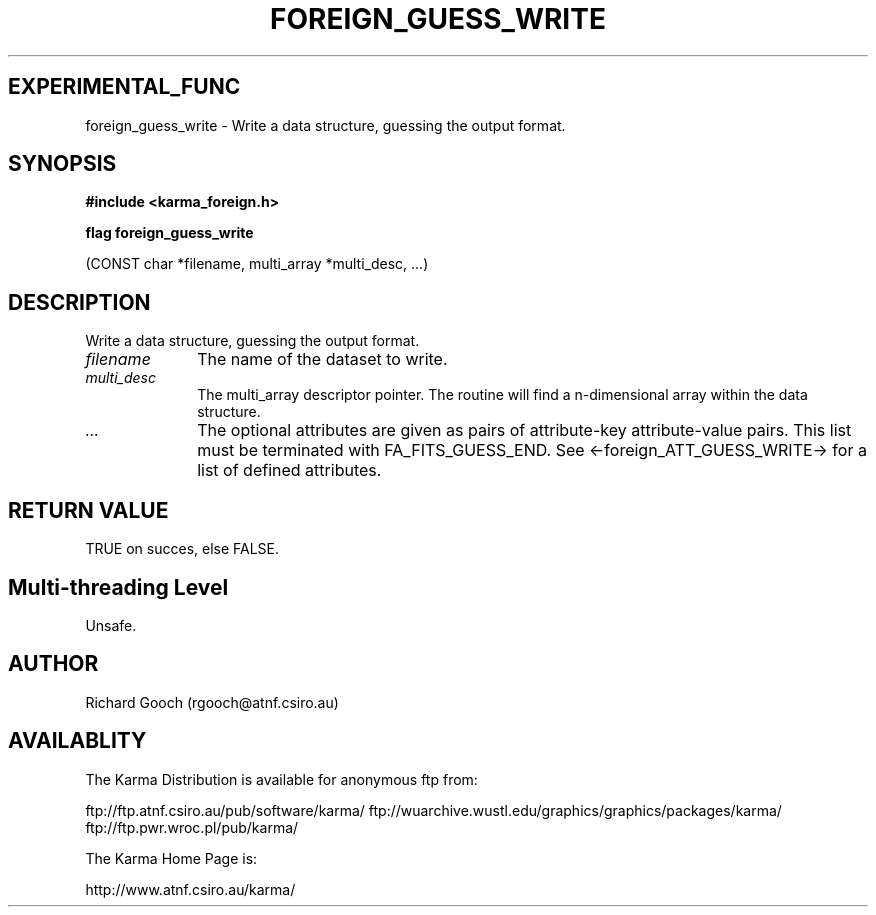 .TH FOREIGN_GUESS_WRITE 3 "24 Dec 2005" "Karma Distribution"
.SH EXPERIMENTAL_FUNC
foreign_guess_write \- Write a data structure, guessing the output format.
.SH SYNOPSIS
.B #include <karma_foreign.h>
.sp
.B flag foreign_guess_write
.sp
(CONST char *filename, multi_array *multi_desc, ...)
.SH DESCRIPTION
Write a data structure, guessing the output format.
.IP \fIfilename\fP 1i
The name of the dataset to write.
.IP \fImulti_desc\fP 1i
The multi_array descriptor pointer. The routine will find a
n-dimensional array within the data structure.
.IP \fI...\fP 1i
The optional attributes are given as pairs of attribute-key
attribute-value pairs. This list must be terminated with FA_FITS_GUESS_END.
See <-foreign_ATT_GUESS_WRITE-> for a list of defined attributes.
.SH RETURN VALUE
TRUE on succes, else FALSE.
.SH Multi-threading Level
Unsafe.
.SH AUTHOR
Richard Gooch (rgooch@atnf.csiro.au)
.SH AVAILABLITY
The Karma Distribution is available for anonymous ftp from:

ftp://ftp.atnf.csiro.au/pub/software/karma/
ftp://wuarchive.wustl.edu/graphics/graphics/packages/karma/
ftp://ftp.pwr.wroc.pl/pub/karma/

The Karma Home Page is:

http://www.atnf.csiro.au/karma/

